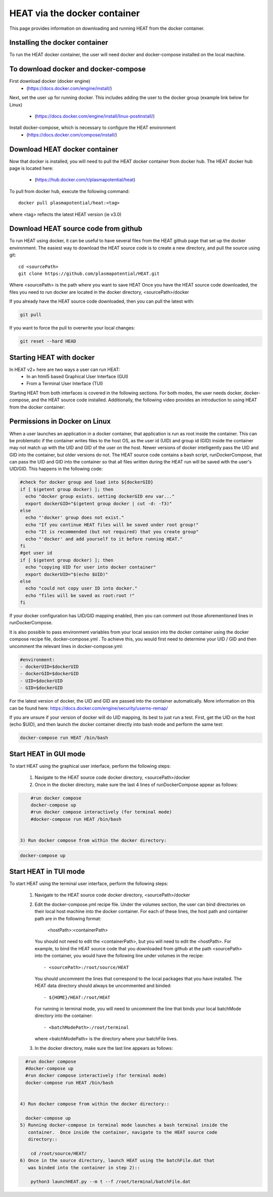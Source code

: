 HEAT via the docker container
#############################
This page provides information on downloading and running HEAT from the docker
container.

Installing the docker container
^^^^^^^^^^^^^^^^^^^^^^^^^^^^^^^

To run the HEAT docker container, the user will need docker and docker-compose
installed on the local machine.

To download docker and docker-compose
^^^^^^^^^^^^^^^^^^^^^^^^^^^^^^^^^^^^^

First download docker (docker engine)
 - (`<https://docs.docker.com/engine/install/>`_)

Next, set the user up for running docker.  This includes adding the user to the
docker group (example link below for Linux)
 - (`<https://docs.docker.com/engine/install/linux-postinstall/>`_)

Install docker-compose, which is necessary to configure the HEAT environment
  - (`<https://docs.docker.com/compose/install/>`_)

Download HEAT docker container
^^^^^^^^^^^^^^^^^^^^^^^^^^^^^^

Now that docker is installed, you will need to pull the HEAT docker container
from docker hub.  The HEAT docker hub page is located here:
 - (`<https://hub.docker.com/r/plasmapotential/heat>`_)

To pull from docker hub, execute the following command::

    docker pull plasmapotential/heat:<tag>

where <tag> reflects the latest HEAT version (ie v3.0)

Download HEAT source code from github
^^^^^^^^^^^^^^^^^^^^^^^^^^^^^^^^^^^^^

To run HEAT using docker, it can be useful to have several files from the HEAT
github page that set up the docker environment.  The easiest way to download the
HEAT source code is to create a new directory, and pull the source using git::

    cd <sourcePath>
    git clone https://github.com/plasmapotential/HEAT.git

Where <sourcePath> is the path where you want to save HEAT  Once you have the
HEAT source code downloaded, the files you need to run docker are located in the
docker directory, <sourcePath>/docker

If you already have the HEAT source code downloaded, then you can pull the latest with:

.. code-block:: bash

    git pull

If you want to force the pull to overwrite your local changes:

.. code-block:: bash

    git reset --hard HEAD


Starting HEAT with docker
^^^^^^^^^^^^^^^^^^^^^^^^^
In HEAT v2+ here are two ways a user can run HEAT:
 - In an html5 based Graphical User Interface (GUI)
 - From a Terminal User Interface (TUI)

Starting HEAT from both interfaces is covered in the following sections.  For
both modes, the user needs docker, docker-compose, and the HEAT source code
installed.  Additionally, the following video provides an introduction to using
HEAT from the docker container:


    .. raw:: html

        <div style="position: relative; padding-bottom: 2%; height: 0; overflow: hidden; max-width: 100%; height: auto;">
            <iframe width="560" height="315" src="https://www.youtube.com/embed/a1i_66ky_xQ" frameborder="0" allow="accelerometer; autoplay; clipboard-write; encrypted-media; gyroscope; picture-in-picture" allowfullscreen></iframe>
        </div>


Permissions in Docker on Linux
^^^^^^^^^^^^^^^^^^^^^^^^^^^^^^
When a user launches an application in a docker container, that application is run as root inside the container.
This can be problematic if the container writes files to the host OS, as the user id (UID) and group id (GID)
inside the container may not match up with the UID and GID of the user on the host.  Newer versions of docker
intelligently pass the UID and GID into the container, but older versions do not.  The HEAT source code contains
a bash script, runDockerCompose, that can pass the UID and GID into the container so that all files written during
the HEAT run will be saved with the user's UID/GID.  This happens in the following code:

.. code-block:: bash

    #check for docker group and load into ${dockerGID}
    if [ $(getent group docker) ]; then
      echo "docker group exists. setting dockerGID env var..."
      export dockerGID="$(getent group docker | cut -d: -f3)"
    else
      echo "'docker' group does not exist."
      echo "If you continue HEAT files will be saved under root group!"
      echo "It is recommended (but not required) that you create group"
      echo "'docker' and add yourself to it before running HEAT."
    fi
    #get user id
    if [ $(getent group docker) ]; then
      echo "copying UID for user into docker container"
      export dockerUID="$(echo $UID)"
    else
      echo "could not copy user ID into docker."
      echo "files will be saved as root:root !"
    fi


If your docker configuration has UID/GID mapping enabled, then you can comment out those
aforementioned lines in runDockerCompose.


It is also possible to pass environment variables from your local session into the docker container
using the docker compose recipe file, docker-compose.yml .  To achieve this, you would first need
to determine your UID / GID and then uncomment the relevant lines in docker-compose.yml:

.. code-block:: yaml

       #environment:
       - dockerUID=$dockerUID
       - dockerGID=$dockerGID
       - UID=$dockerUID
       - GID=$dockerGID

For the latest version of docker, the UID and GID are passed into the container
automatically.  More information on this can be found here:  https://docs.docker.com/engine/security/userns-remap/

If you are unsure if your version of docker will do UID mapping, its best to just run a test.  First, get the UID
on the host (echo $UID), and then launch the docker container directly into bash mode and perform the same test:

.. code-block:: bash

      docker-compose run HEAT /bin/bash



Start HEAT in GUI mode
^^^^^^^^^^^^^^^^^^^^^^
To start HEAT using the graphical user interface, perform the following steps:

  1) Navigate to the HEAT source code docker directory, <sourcePath>/docker
  2) Once in the docker directory, make sure the last 4 lines of runDockerCompose appear as follows::

.. code-block:: yaml

      #run docker compose
      docker-compose up
      #run docker compose interactively (for terminal mode)
      #docker-compose run HEAT /bin/bash


  3) Run docker compose from within the docker directory:

.. code-block:: bash

      docker-compose up

Start HEAT in TUI mode
^^^^^^^^^^^^^^^^^^^^^^
To start HEAT using the terminal user interface, perform the following steps:

  1) Navigate to the HEAT source code docker directory, <sourcePath>/docker
  2) Edit the docker-compose.yml recipe file.  Under the volumes section,
     the user can bind directories on their local host machine into the docker
     container.  For each of these lines, the host path and container path are
     in the following format:

        <hostPath>:<containerPath>
     You should not need to edit the <containerPath>, but you will need to edit
     the <hostPath>.  For example, to bind the HEAT source code that you
     downloaded from github at the path <sourcePath> into the container, you
     would have the following line under volumes in the recipe::

          - <sourcePath>:/root/source/HEAT
     You should uncomment the lines that correspond to the local packages that
     you have installed.  The HEAT data directory should always be uncommented
     and binded::

          - ${HOME}/HEAT:/root/HEAT
     For running in terminal mode, you will need to uncomment the line that
     binds your local batchMode directory into the container::

          - <batchModePath>:/root/terminal
     where <batchModePath> is the directory where your batchFile lives.

  3) In the docker directory, make sure the last line appears as follows:

.. code-block:: yaml

    #run docker compose
    #docker-compose up
    #run docker compose interactively (for terminal mode)
    docker-compose run HEAT /bin/bash


  4) Run docker compose from within the docker directory::

    docker-compose up
  5) Running docker-compose in terminal mode launches a bash terminal inside the
     container.  Once inside the container, navigate to the HEAT source code
     directory::

      cd /root/source/HEAT/
  6) Once in the source directory, launch HEAT using the batchFile.dat that
     was binded into the container in step 2)::

      python3 launchHEAT.py --m t --f /root/terminal/batchFile.dat
